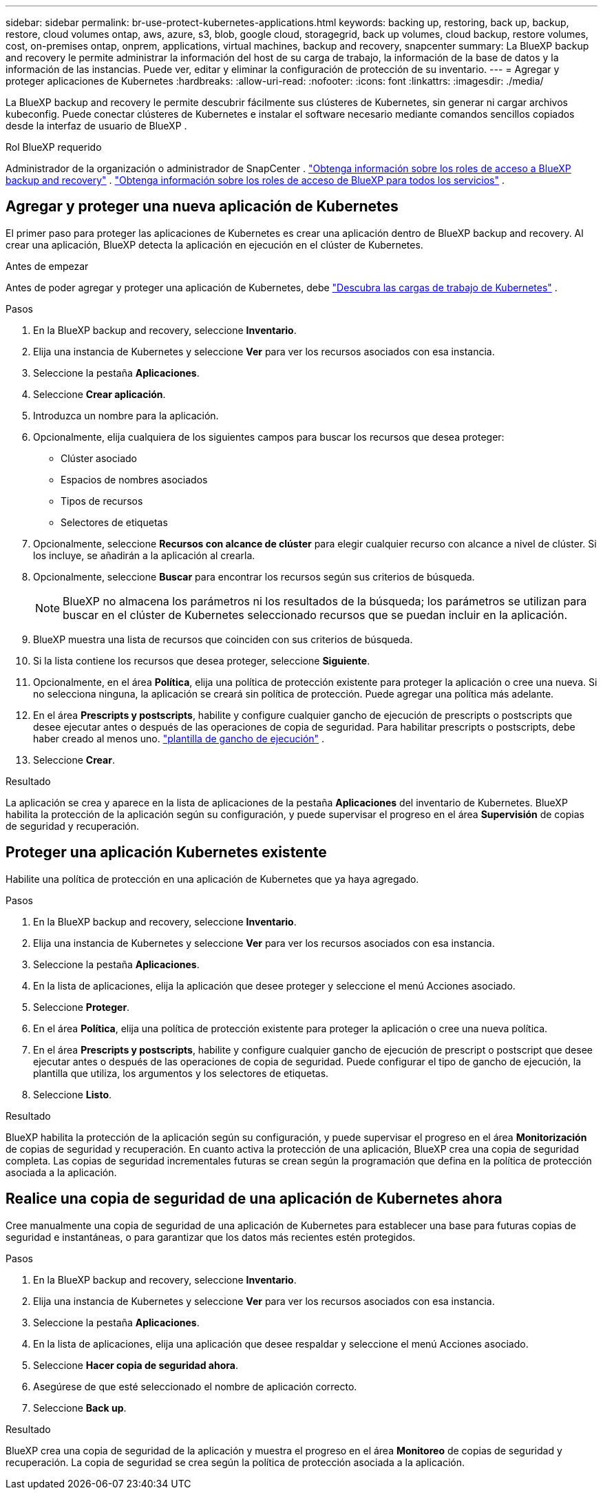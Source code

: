 ---
sidebar: sidebar 
permalink: br-use-protect-kubernetes-applications.html 
keywords: backing up, restoring, back up, backup, restore, cloud volumes ontap, aws, azure, s3, blob, google cloud, storagegrid, back up volumes, cloud backup, restore volumes, cost, on-premises ontap, onprem, applications, virtual machines, backup and recovery, snapcenter 
summary: La BlueXP backup and recovery le permite administrar la información del host de su carga de trabajo, la información de la base de datos y la información de las instancias. Puede ver, editar y eliminar la configuración de protección de su inventario. 
---
= Agregar y proteger aplicaciones de Kubernetes
:hardbreaks:
:allow-uri-read: 
:nofooter: 
:icons: font
:linkattrs: 
:imagesdir: ./media/


[role="lead"]
La BlueXP backup and recovery le permite descubrir fácilmente sus clústeres de Kubernetes, sin generar ni cargar archivos kubeconfig. Puede conectar clústeres de Kubernetes e instalar el software necesario mediante comandos sencillos copiados desde la interfaz de usuario de BlueXP .

.Rol BlueXP requerido
Administrador de la organización o administrador de SnapCenter . link:reference-roles.html["Obtenga información sobre los roles de acceso a BlueXP backup and recovery"] .  https://docs.netapp.com/us-en/bluexp-setup-admin/reference-iam-predefined-roles.html["Obtenga información sobre los roles de acceso de BlueXP para todos los servicios"^] .



== Agregar y proteger una nueva aplicación de Kubernetes

El primer paso para proteger las aplicaciones de Kubernetes es crear una aplicación dentro de BlueXP backup and recovery. Al crear una aplicación, BlueXP detecta la aplicación en ejecución en el clúster de Kubernetes.

.Antes de empezar
Antes de poder agregar y proteger una aplicación de Kubernetes, debe link:br-start-discover.html["Descubra las cargas de trabajo de Kubernetes"] .

.Pasos
. En la BlueXP backup and recovery, seleccione *Inventario*.
. Elija una instancia de Kubernetes y seleccione *Ver* para ver los recursos asociados con esa instancia.
. Seleccione la pestaña *Aplicaciones*.
. Seleccione *Crear aplicación*.
. Introduzca un nombre para la aplicación.
. Opcionalmente, elija cualquiera de los siguientes campos para buscar los recursos que desea proteger:
+
** Clúster asociado
** Espacios de nombres asociados
** Tipos de recursos
** Selectores de etiquetas


. Opcionalmente, seleccione *Recursos con alcance de clúster* para elegir cualquier recurso con alcance a nivel de clúster. Si los incluye, se añadirán a la aplicación al crearla.
. Opcionalmente, seleccione *Buscar* para encontrar los recursos según sus criterios de búsqueda.
+

NOTE: BlueXP no almacena los parámetros ni los resultados de la búsqueda; los parámetros se utilizan para buscar en el clúster de Kubernetes seleccionado recursos que se puedan incluir en la aplicación.

. BlueXP muestra una lista de recursos que coinciden con sus criterios de búsqueda.
. Si la lista contiene los recursos que desea proteger, seleccione *Siguiente*.
. Opcionalmente, en el área *Política*, elija una política de protección existente para proteger la aplicación o cree una nueva. Si no selecciona ninguna, la aplicación se creará sin política de protección. Puede agregar una política más adelante.
. En el área *Prescripts y postscripts*, habilite y configure cualquier gancho de ejecución de prescripts o postscripts que desee ejecutar antes o después de las operaciones de copia de seguridad. Para habilitar prescripts o postscripts, debe haber creado al menos uno. link:br-use-manage-execution-hook-templates.html["plantilla de gancho de ejecución"] .
. Seleccione *Crear*.


.Resultado
La aplicación se crea y aparece en la lista de aplicaciones de la pestaña *Aplicaciones* del inventario de Kubernetes. BlueXP habilita la protección de la aplicación según su configuración, y puede supervisar el progreso en el área *Supervisión* de copias de seguridad y recuperación.



== Proteger una aplicación Kubernetes existente

Habilite una política de protección en una aplicación de Kubernetes que ya haya agregado.

.Pasos
. En la BlueXP backup and recovery, seleccione *Inventario*.
. Elija una instancia de Kubernetes y seleccione *Ver* para ver los recursos asociados con esa instancia.
. Seleccione la pestaña *Aplicaciones*.
. En la lista de aplicaciones, elija la aplicación que desee proteger y seleccione el menú Acciones asociado.
. Seleccione *Proteger*.
. En el área *Política*, elija una política de protección existente para proteger la aplicación o cree una nueva política.
. En el área *Prescripts y postscripts*, habilite y configure cualquier gancho de ejecución de prescript o postscript que desee ejecutar antes o después de las operaciones de copia de seguridad. Puede configurar el tipo de gancho de ejecución, la plantilla que utiliza, los argumentos y los selectores de etiquetas.
. Seleccione *Listo*.


.Resultado
BlueXP habilita la protección de la aplicación según su configuración, y puede supervisar el progreso en el área *Monitorización* de copias de seguridad y recuperación. En cuanto activa la protección de una aplicación, BlueXP crea una copia de seguridad completa. Las copias de seguridad incrementales futuras se crean según la programación que defina en la política de protección asociada a la aplicación.



== Realice una copia de seguridad de una aplicación de Kubernetes ahora

Cree manualmente una copia de seguridad de una aplicación de Kubernetes para establecer una base para futuras copias de seguridad e instantáneas, o para garantizar que los datos más recientes estén protegidos.

.Pasos
. En la BlueXP backup and recovery, seleccione *Inventario*.
. Elija una instancia de Kubernetes y seleccione *Ver* para ver los recursos asociados con esa instancia.
. Seleccione la pestaña *Aplicaciones*.
. En la lista de aplicaciones, elija una aplicación que desee respaldar y seleccione el menú Acciones asociado.
. Seleccione *Hacer copia de seguridad ahora*.
. Asegúrese de que esté seleccionado el nombre de aplicación correcto.
. Seleccione *Back up*.


.Resultado
BlueXP crea una copia de seguridad de la aplicación y muestra el progreso en el área *Monitoreo* de copias de seguridad y recuperación. La copia de seguridad se crea según la política de protección asociada a la aplicación.
